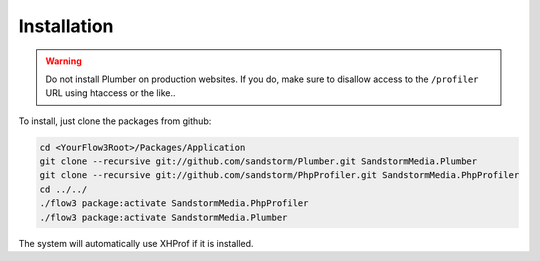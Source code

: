 Installation
============

.. warning:: Do not install Plumber on production websites. If you do, make sure to disallow access
   to the ``/profiler`` URL using htaccess or the like..


To install, just clone the packages from github:

.. code-block:: bash

	cd <YourFlow3Root>/Packages/Application
	git clone --recursive git://github.com/sandstorm/Plumber.git SandstormMedia.Plumber
	git clone --recursive git://github.com/sandstorm/PhpProfiler.git SandstormMedia.PhpProfiler
	cd ../../
	./flow3 package:activate SandstormMedia.PhpProfiler
	./flow3 package:activate SandstormMedia.Plumber

The system will automatically use XHProf if it is installed.

